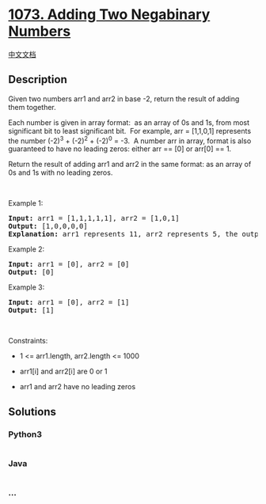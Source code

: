 * [[https://leetcode.com/problems/adding-two-negabinary-numbers][1073.
Adding Two Negabinary Numbers]]
  :PROPERTIES:
  :CUSTOM_ID: adding-two-negabinary-numbers
  :END:
[[./solution/1000-1099/1073.Adding Two Negabinary Numbers/README.org][中文文档]]

** Description
   :PROPERTIES:
   :CUSTOM_ID: description
   :END:

#+begin_html
  <p>
#+end_html

Given two numbers arr1 and arr2 in base -2, return the result of adding
them together.

#+begin_html
  </p>
#+end_html

#+begin_html
  <p>
#+end_html

Each number is given in array format:  as an array of 0s and 1s, from
most significant bit to least significant bit.  For example, arr =
[1,1,0,1] represents the number (-2)^3 + (-2)^2 + (-2)^0 = -3.  A number
arr in array, format is also guaranteed to have no leading zeros:
either arr == [0] or arr[0] == 1.

#+begin_html
  </p>
#+end_html

#+begin_html
  <p>
#+end_html

Return the result of adding arr1 and arr2 in the same format: as an
array of 0s and 1s with no leading zeros.

#+begin_html
  </p>
#+end_html

#+begin_html
  <p>
#+end_html

 

#+begin_html
  </p>
#+end_html

#+begin_html
  <p>
#+end_html

Example 1:

#+begin_html
  </p>
#+end_html

#+begin_html
  <pre>
  <strong>Input:</strong> arr1 = [1,1,1,1,1], arr2 = [1,0,1]
  <strong>Output:</strong> [1,0,0,0,0]
  <strong>Explanation: </strong>arr1 represents 11, arr2 represents 5, the output represents 16.
  </pre>
#+end_html

#+begin_html
  <p>
#+end_html

Example 2:

#+begin_html
  </p>
#+end_html

#+begin_html
  <pre>
  <strong>Input:</strong> arr1 = [0], arr2 = [0]
  <strong>Output:</strong> [0]
  </pre>
#+end_html

#+begin_html
  <p>
#+end_html

Example 3:

#+begin_html
  </p>
#+end_html

#+begin_html
  <pre>
  <strong>Input:</strong> arr1 = [0], arr2 = [1]
  <strong>Output:</strong> [1]
  </pre>
#+end_html

#+begin_html
  <p>
#+end_html

 

#+begin_html
  </p>
#+end_html

#+begin_html
  <p>
#+end_html

Constraints:

#+begin_html
  </p>
#+end_html

#+begin_html
  <ul>
#+end_html

#+begin_html
  <li>
#+end_html

1 <= arr1.length, arr2.length <= 1000

#+begin_html
  </li>
#+end_html

#+begin_html
  <li>
#+end_html

arr1[i] and arr2[i] are 0 or 1

#+begin_html
  </li>
#+end_html

#+begin_html
  <li>
#+end_html

arr1 and arr2 have no leading zeros

#+begin_html
  </li>
#+end_html

#+begin_html
  </ul>
#+end_html

** Solutions
   :PROPERTIES:
   :CUSTOM_ID: solutions
   :END:

#+begin_html
  <!-- tabs:start -->
#+end_html

*** *Python3*
    :PROPERTIES:
    :CUSTOM_ID: python3
    :END:
#+begin_src python
#+end_src

*** *Java*
    :PROPERTIES:
    :CUSTOM_ID: java
    :END:
#+begin_src java
#+end_src

*** *...*
    :PROPERTIES:
    :CUSTOM_ID: section
    :END:
#+begin_example
#+end_example

#+begin_html
  <!-- tabs:end -->
#+end_html
